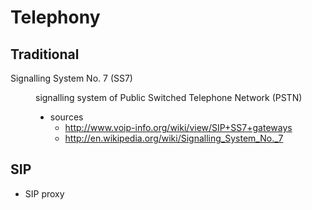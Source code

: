 * Telephony
** Traditional
- Signalling System No. 7 (SS7) :: signalling system of Public Switched Telephone Network (PSTN)
  - sources
    - http://www.voip-info.org/wiki/view/SIP+SS7+gateways
    - http://en.wikipedia.org/wiki/Signalling_System_No._7
** SIP
- SIP proxy
